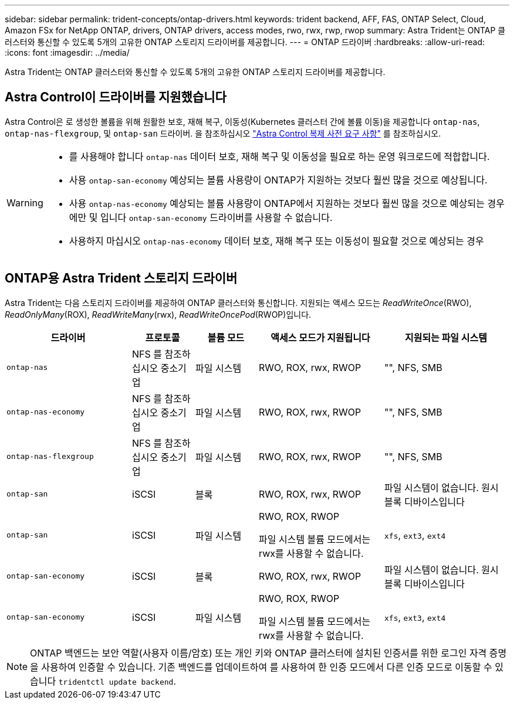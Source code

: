 ---
sidebar: sidebar 
permalink: trident-concepts/ontap-drivers.html 
keywords: trident backend, AFF, FAS, ONTAP Select, Cloud, Amazon FSx for NetApp ONTAP, drivers, ONTAP drivers, access modes, rwo, rwx, rwp, rwop 
summary: Astra Trident는 ONTAP 클러스터와 통신할 수 있도록 5개의 고유한 ONTAP 스토리지 드라이버를 제공합니다. 
---
= ONTAP 드라이버
:hardbreaks:
:allow-uri-read: 
:icons: font
:imagesdir: ../media/


[role="lead"]
Astra Trident는 ONTAP 클러스터와 통신할 수 있도록 5개의 고유한 ONTAP 스토리지 드라이버를 제공합니다.



== Astra Control이 드라이버를 지원했습니다

Astra Control은 로 생성한 볼륨을 위해 원활한 보호, 재해 복구, 이동성(Kubernetes 클러스터 간에 볼륨 이동)을 제공합니다 `ontap-nas`, `ontap-nas-flexgroup`, 및 `ontap-san` 드라이버. 을 참조하십시오 link:https://docs.netapp.com/us-en/astra-control-center/use/replicate_snapmirror.html#replication-prerequisites["Astra Control 복제 사전 요구 사항"^] 를 참조하십시오.

[WARNING]
====
* 를 사용해야 합니다 `ontap-nas` 데이터 보호, 재해 복구 및 이동성을 필요로 하는 운영 워크로드에 적합합니다.
* 사용 `ontap-san-economy` 예상되는 볼륨 사용량이 ONTAP가 지원하는 것보다 훨씬 많을 것으로 예상됩니다.
* 사용 `ontap-nas-economy` 예상되는 볼륨 사용량이 ONTAP에서 지원하는 것보다 훨씬 많을 것으로 예상되는 경우에만 및 입니다 `ontap-san-economy` 드라이버를 사용할 수 없습니다.
* 사용하지 마십시오 `ontap-nas-economy` 데이터 보호, 재해 복구 또는 이동성이 필요할 것으로 예상되는 경우


====


== ONTAP용 Astra Trident 스토리지 드라이버

Astra Trident는 다음 스토리지 드라이버를 제공하여 ONTAP 클러스터와 통신합니다. 지원되는 액세스 모드는 _ReadWriteOnce_(RWO), _ReadOnlyMany_(ROX), _ReadWriteMany_(rwx), _ReadWriteOncePod_(RWOP)입니다.

[cols="2, 1, 1, 2, 2"]
|===
| 드라이버 | 프로토콜 | 볼륨 모드 | 액세스 모드가 지원됩니다 | 지원되는 파일 시스템 


| `ontap-nas`  a| 
NFS 를 참조하십시오
중소기업
 a| 
파일 시스템
 a| 
RWO, ROX, rwx, RWOP
 a| 
"", NFS, SMB



| `ontap-nas-economy`  a| 
NFS 를 참조하십시오
중소기업
 a| 
파일 시스템
 a| 
RWO, ROX, rwx, RWOP
 a| 
"", NFS, SMB



| `ontap-nas-flexgroup`  a| 
NFS 를 참조하십시오
중소기업
 a| 
파일 시스템
 a| 
RWO, ROX, rwx, RWOP
 a| 
"", NFS, SMB



| `ontap-san`  a| 
iSCSI
 a| 
블록
 a| 
RWO, ROX, rwx, RWOP
 a| 
파일 시스템이 없습니다. 원시 블록 디바이스입니다



| `ontap-san`  a| 
iSCSI
 a| 
파일 시스템
 a| 
RWO, ROX, RWOP

파일 시스템 볼륨 모드에서는 rwx를 사용할 수 없습니다.
 a| 
`xfs`, `ext3`, `ext4`



| `ontap-san-economy`  a| 
iSCSI
 a| 
블록
 a| 
RWO, ROX, rwx, RWOP
 a| 
파일 시스템이 없습니다. 원시 블록 디바이스입니다



| `ontap-san-economy`  a| 
iSCSI
 a| 
파일 시스템
 a| 
RWO, ROX, RWOP

파일 시스템 볼륨 모드에서는 rwx를 사용할 수 없습니다.
 a| 
`xfs`, `ext3`, `ext4`

|===

NOTE: ONTAP 백엔드는 보안 역할(사용자 이름/암호) 또는 개인 키와 ONTAP 클러스터에 설치된 인증서를 위한 로그인 자격 증명을 사용하여 인증할 수 있습니다. 기존 백엔드를 업데이트하여 를 사용하여 한 인증 모드에서 다른 인증 모드로 이동할 수 있습니다 `tridentctl update backend`.

